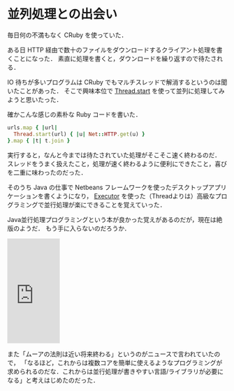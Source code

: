 * 並列処理との出会い

毎日何の不満もなく CRuby を使っていた．

ある日 HTTP 経由で数十のファイルをダウンロードするクライアント処理を書くことになった．
素直に処理を書くと，ダウンロードを繰り返すので待たされる．

IO 待ちが多いプログラムは CRuby でもマルチスレッドで解消するというのは聞いたことがあった．
そこで興味本位で [[http://docs.ruby-lang.org/ja/2.3.0/method/Thread/s/fork.html][Thread.start]] を使って並列に処理してみようと思いたった．

確かこんな感じの素朴な Ruby コードを書いた．

#+begin_src ruby
urls.map { |url|
  Thread.start(url) { |u| Net::HTTP.get(u) }
}.map { |t| t.join }
#+end_src

実行すると，なんと今までは待たされていた処理がそこそこ速く終わるのだ．
スレッドをうまく扱えたこと，処理が速く終わるように便利にできたこと，喜びを二重に味わったのだった．

そのうち Java の仕事で Netbeans フレームワークを使ったデスクトップアプリケーションを書くようになり，
[[http://docs.oracle.com/javase/jp/8/docs/api/java/util/concurrent/Executor.html][Executor]] を使った（Threadよりは）高級なプログラミングで並行処理が楽にできることを覚えていった．

Java並行処理プログラミングという本が良かった覚えがあるのだが，現在は絶版のようだ．
もう手に入らないのだろうか．

#+html: <iframe src="https://rcm-fe.amazon-adsystem.com/e/cm?t=0x1d-22&o=9&p=8&l=as1&asins=4797337206&ref=qf_sp_asin_til&fc1=93A1A1&IS2=1&lt1=_top&m=amazon&lc1=B58900&bc1=002B36&bg1=002B36&f=ifr" style="width:120px;height:240px;" scrolling="no" marginwidth="0" marginheight="0" frameborder="0"></iframe>

また「ムーアの法則は近い将来終わる」というのがニュースで言われていたので，
「なるほど，これからは複数コアを簡単に使えるようなプログラミングが求められるのだな．これからは並行処理が書きやすい言語/ライブラリが必要になる」と考えはじめたのだった．
